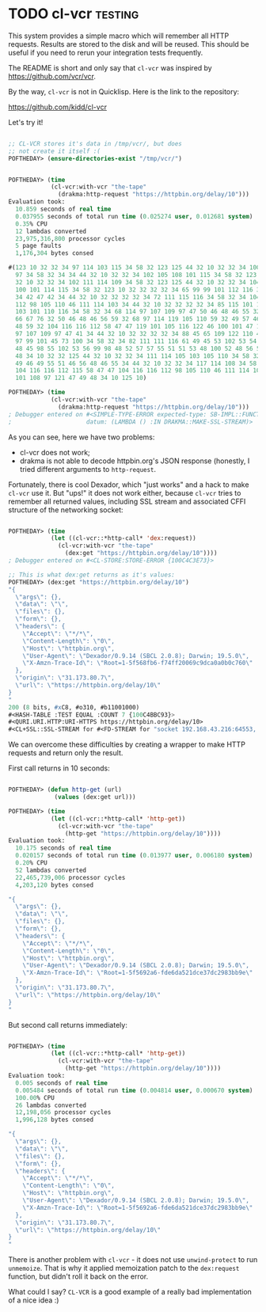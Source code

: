 * TODO cl-vcr                                                       :testing:
SCHEDULED: <2020-09-07 Mon>
:PROPERTIES:
:Documentation: :(
:Docstrings: :(
:Tests:    :(
:Examples: :(
:RepositoryActivity: :(
:CI:       :(
:END:

This system provides a simple macro which will remember all HTTP
requests. Results are stored to the disk and will be reused. This should
be useful if you need to rerun your integration tests frequently.

The README is short and only say that ~cl-vcr~ was inspired by
https://github.com/vcr/vcr.

By the way, ~cl-vcr~ is not in Quicklisp. Here is the link to the
repository:

https://github.com/kidd/cl-vcr

Let's try it!

#+begin_src lisp

;; CL-VCR stores it's data in /tmp/vcr/, but does
;; not create it itself :(
POFTHEDAY> (ensure-directories-exist "/tmp/vcr/")


POFTHEDAY> (time
            (cl-vcr:with-vcr "the-tape"
              (drakma:http-request "https://httpbin.org/delay/10")))
Evaluation took:
  10.859 seconds of real time
  0.037955 seconds of total run time (0.025274 user, 0.012681 system)
  0.35% CPU
  12 lambdas converted
  23,975,316,800 processor cycles
  5 page faults
  1,176,304 bytes consed
  
#(123 10 32 32 34 97 114 103 115 34 58 32 123 125 44 32 10 32 32 34 100 97 116
  97 34 58 32 34 34 44 32 10 32 32 34 102 105 108 101 115 34 58 32 123 125 44
  32 10 32 32 34 102 111 114 109 34 58 32 123 125 44 32 10 32 32 34 104 101 97
  100 101 114 115 34 58 32 123 10 32 32 32 32 34 65 99 99 101 112 116 34 58 32
  34 42 47 42 34 44 32 10 32 32 32 32 34 72 111 115 116 34 58 32 34 104 116 116
  112 98 105 110 46 111 114 103 34 44 32 10 32 32 32 32 34 85 115 101 114 45 65
  103 101 110 116 34 58 32 34 68 114 97 107 109 97 47 50 46 48 46 55 32 40 83
  66 67 76 32 50 46 48 46 56 59 32 68 97 114 119 105 110 59 32 49 57 46 53 46
  48 59 32 104 116 116 112 58 47 47 119 101 105 116 122 46 100 101 47 100 114
  97 107 109 97 47 41 34 44 32 10 32 32 32 32 34 88 45 65 109 122 110 45 84 114
  97 99 101 45 73 100 34 58 32 34 82 111 111 116 61 49 45 53 102 53 54 56 98 57
  48 45 98 55 102 53 56 99 98 48 52 57 57 55 51 51 53 48 100 52 48 56 52 55 55
  48 34 10 32 32 125 44 32 10 32 32 34 111 114 105 103 105 110 34 58 32 34 51
  49 46 49 55 51 46 56 48 46 55 34 44 32 10 32 32 34 117 114 108 34 58 32 34
  104 116 116 112 115 58 47 47 104 116 116 112 98 105 110 46 111 114 103 47 100
  101 108 97 121 47 49 48 34 10 125 10)

POFTHEDAY> (time
            (cl-vcr:with-vcr "the-tape"
              (drakma:http-request "https://httpbin.org/delay/10")))
; Debugger entered on #<SIMPLE-TYPE-ERROR expected-type: SB-IMPL::FUNCTION-NAME
;                     datum: (LAMBDA () :IN DRAKMA::MAKE-SSL-STREAM)>

#+end_src

As you can see, here we have two problems:

- cl-vcr does not work;
- drakma is not able to decode httpbin.org's JSON response (honestly, I
  tried different arguments to ~http-request~.

Fortunately, there is cool Dexador, which "just works" and a hack to
make ~cl-vcr~ use it. But "ups!" it does not work either, because ~cl-vcr~
tries to remember all returned values, including SSL stream and
associated CFFI structure of the networking socket:

#+begin_src lisp

POFTHEDAY> (time
            (let ((cl-vcr::*http-call* 'dex:request))
              (cl-vcr:with-vcr "the-tape"
                (dex:get "https://httpbin.org/delay/10"))))
; Debugger entered on #<CL-STORE:STORE-ERROR {100C4C3E73}>

;; This is what dex:get returns as it's values:
POFTHEDAY> (dex:get "https://httpbin.org/delay/10")
"{
  \"args\": {}, 
  \"data\": \"\", 
  \"files\": {}, 
  \"form\": {}, 
  \"headers\": {
    \"Accept\": \"*/*\", 
    \"Content-Length\": \"0\", 
    \"Host\": \"httpbin.org\", 
    \"User-Agent\": \"Dexador/0.9.14 (SBCL 2.0.8); Darwin; 19.5.0\", 
    \"X-Amzn-Trace-Id\": \"Root=1-5f568fb6-f74ff20069c9dca0a0b0c760\"
  }, 
  \"origin\": \"31.173.80.7\", 
  \"url\": \"https://httpbin.org/delay/10\"
}
"
200 (8 bits, #xC8, #o310, #b11001000)
#<HASH-TABLE :TEST EQUAL :COUNT 7 {100C4BBC93}>
#<QURI.URI.HTTP:URI-HTTPS https://httpbin.org/delay/10>
#<CL+SSL::SSL-STREAM for #<FD-STREAM for "socket 192.168.43.216:64553, peer: 35.170.21.246:443" {100C4AE583}>>

#+end_src

We can overcome these difficulties by creating a wrapper to make HTTP
requests and return only the result.

First call returns in 10 seconds:

#+begin_src lisp

POFTHEDAY> (defun http-get (url)
             (values (dex:get url)))

POFTHEDAY> (time
            (let ((cl-vcr::*http-call* 'http-get))
              (cl-vcr:with-vcr "the-tape"
                (http-get "https://httpbin.org/delay/10"))))
Evaluation took:
  10.175 seconds of real time
  0.020157 seconds of total run time (0.013977 user, 0.006180 system)
  0.20% CPU
  52 lambdas converted
  22,465,739,006 processor cycles
  4,203,120 bytes consed
  
"{
  \"args\": {}, 
  \"data\": \"\", 
  \"files\": {}, 
  \"form\": {}, 
  \"headers\": {
    \"Accept\": \"*/*\", 
    \"Content-Length\": \"0\", 
    \"Host\": \"httpbin.org\", 
    \"User-Agent\": \"Dexador/0.9.14 (SBCL 2.0.8); Darwin; 19.5.0\", 
    \"X-Amzn-Trace-Id\": \"Root=1-5f5692a6-fde6da521dce37dc2983bb9e\"
  }, 
  \"origin\": \"31.173.80.7\", 
  \"url\": \"https://httpbin.org/delay/10\"
}
"

#+end_src

But second call returns immediately:

#+begin_src lisp

POFTHEDAY> (time
            (let ((cl-vcr::*http-call* 'http-get))
              (cl-vcr:with-vcr "the-tape"
                (http-get "https://httpbin.org/delay/10"))))
Evaluation took:
  0.005 seconds of real time
  0.005484 seconds of total run time (0.004814 user, 0.000670 system)
  100.00% CPU
  26 lambdas converted
  12,198,056 processor cycles
  1,996,128 bytes consed
  
"{
  \"args\": {}, 
  \"data\": \"\", 
  \"files\": {}, 
  \"form\": {}, 
  \"headers\": {
    \"Accept\": \"*/*\", 
    \"Content-Length\": \"0\", 
    \"Host\": \"httpbin.org\", 
    \"User-Agent\": \"Dexador/0.9.14 (SBCL 2.0.8); Darwin; 19.5.0\", 
    \"X-Amzn-Trace-Id\": \"Root=1-5f5692a6-fde6da521dce37dc2983bb9e\"
  }, 
  \"origin\": \"31.173.80.7\", 
  \"url\": \"https://httpbin.org/delay/10\"
}
"

#+end_src

There is another problem with ~cl-vcr~ - it does not use ~unwind-protect~ to
run ~unmemoize~. That is why it applied memoization patch to the
~dex:request~ function, but didn't roll it back on the error.

What could I say? ~CL-VCR~ is a good example of a really bad implementation of
a nice idea :)
